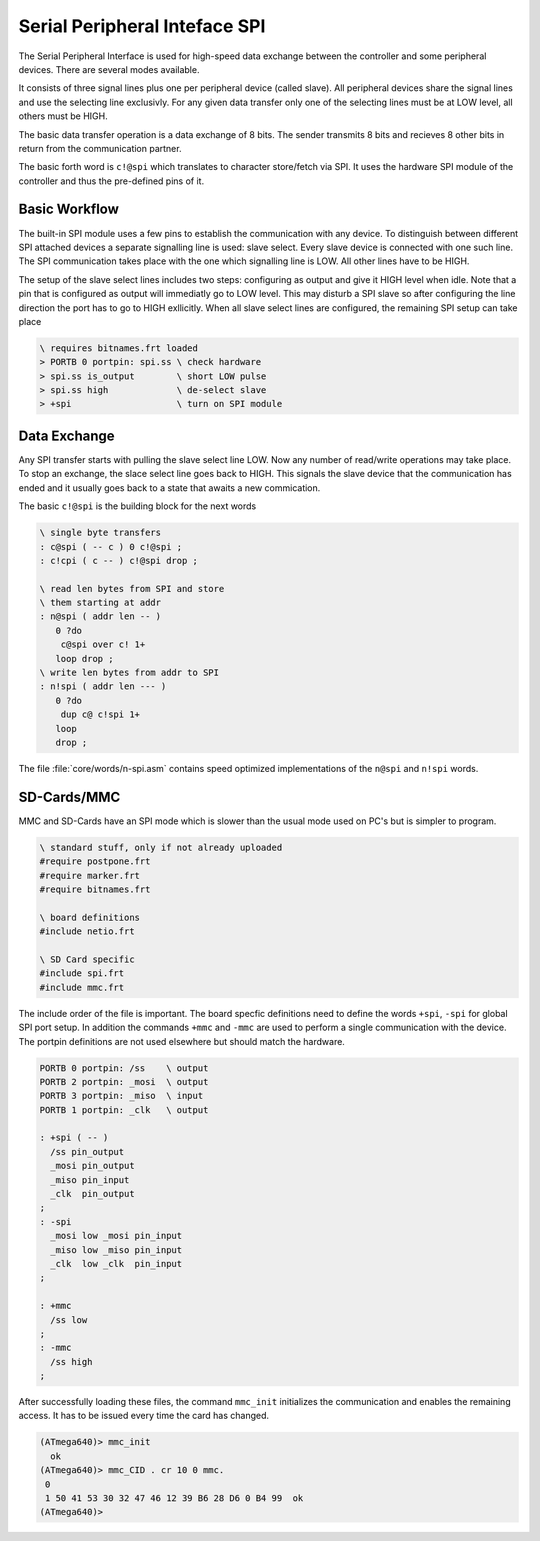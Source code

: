 .. _SPI:

==============================
Serial Peripheral Inteface SPI
==============================

The Serial Peripheral Interface is used for high-speed data exchange between
the controller and some peripheral devices. There are several modes available.

It consists of three signal lines plus one per peripheral device (called
slave). All peripheral devices share the signal lines and use the selecting
line exclusivly. For any given data transfer only one of the selecting lines
must be at LOW level, all others must be HIGH.

The basic data transfer operation is a data exchange of 8 bits. The sender
transmits 8 bits and recieves 8 other bits in return from the communication
partner.

The basic forth word is ``c!@spi`` which translates to character store/fetch
via SPI. It uses the hardware SPI module of the controller and thus the
pre-defined pins of it.

Basic Workflow
--------------

The built-in SPI module uses a few pins to establish the communication
with any device. To distinguish between different SPI attached devices
a separate signalling line is used: slave select. Every slave device
is connected with one such line. The SPI communication takes place with
the one which signalling line is LOW. All other lines have to be HIGH.

The setup of the slave select lines includes two steps: configuring
as output and give it HIGH level when idle. Note that a pin that is
configured as output will immediatly go to LOW level. This may disturb
a SPI slave so after configuring the line direction the port has
to go to HIGH exllicitly. When all slave select lines are configured,
the remaining SPI setup can take place

.. code-block:: forth
 
   \ requires bitnames.frt loaded
   > PORTB 0 portpin: spi.ss \ check hardware
   > spi.ss is_output        \ short LOW pulse
   > spi.ss high             \ de-select slave
   > +spi                    \ turn on SPI module

Data Exchange
-------------

Any SPI transfer starts with pulling the slave select line
LOW. Now any number of read/write operations may take place.
To stop an exchange, the slace select line goes back to HIGH.
This signals the slave device that the communication has ended
and it usually goes back to a state that awaits a new commication.

The basic ``c!@spi`` is the building block for the next words

.. code-block:: forth

   \ single byte transfers
   : c@spi ( -- c ) 0 c!@spi ;
   : c!cpi ( c -- ) c!@spi drop ;

   \ read len bytes from SPI and store
   \ them starting at addr
   : n@spi ( addr len -- )
      0 ?do 
       c@spi over c! 1+ 
      loop drop ; 
   \ write len bytes from addr to SPI
   : n!spi ( addr len --- )
      0 ?do 
       dup c@ c!spi 1+ 
      loop 
      drop ; 

The file :file:`core/words/n-spi.asm` contains speed optimized
implementations of the ``n@spi`` and ``n!spi`` words.


SD-Cards/MMC
------------

MMC and SD-Cards have an SPI mode which is slower than the usual
mode used on PC's but is simpler to program. 

.. code-block:: forth
    
   \ standard stuff, only if not already uploaded
   #require postpone.frt
   #require marker.frt
   #require bitnames.frt

   \ board definitions
   #include netio.frt

   \ SD Card specific
   #include spi.frt
   #include mmc.frt

The include order of the file is important. The board specfic definitions
need to define the words ``+spi``, ``-spi`` for global SPI port setup.
In addition the commands ``+mmc`` and ``-mmc`` are used to perform a
single communication with the device. The portpin definitions are not
used elsewhere but should match the hardware.

.. code-block:: forth

   PORTB 0 portpin: /ss    \ output
   PORTB 2 portpin: _mosi  \ output
   PORTB 3 portpin: _miso  \ input
   PORTB 1 portpin: _clk   \ output

   : +spi ( -- )
     /ss pin_output
     _mosi pin_output
     _miso pin_input
     _clk  pin_output
   ;
   : -spi
     _mosi low _mosi pin_input
     _miso low _miso pin_input
     _clk  low _clk  pin_input
   ;

   : +mmc
     /ss low
   ;
   : -mmc
     /ss high
   ;

After successfully loading these files, the command ``mmc_init`` initializes
the communication and enables the remaining access. It has to be issued every
time the card has changed.

.. code-block:: forth

   (ATmega640)> mmc_init
     ok
   (ATmega640)> mmc_CID . cr 10 0 mmc.
    0 
    1 50 41 53 30 32 47 46 12 39 B6 28 D6 0 B4 99  ok
   (ATmega640)>

